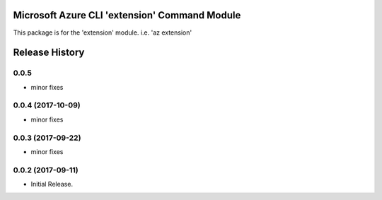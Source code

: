 Microsoft Azure CLI 'extension' Command Module
==============================================

This package is for the 'extension' module.
i.e. 'az extension'




.. :changelog:

Release History
===============

0.0.5
+++++
* minor fixes

0.0.4 (2017-10-09)
++++++++++++++++++
* minor fixes

0.0.3 (2017-09-22)
++++++++++++++++++
* minor fixes

0.0.2 (2017-09-11)
++++++++++++++++++

* Initial Release.


